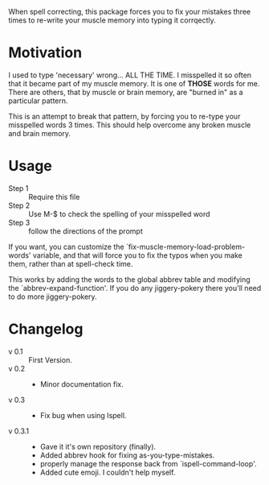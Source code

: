 
When spell correcting, this package forces you to fix your mistakes
  three times to re-write your muscle memory into typing it corrqectly.

* Motivation

  I used to type 'necessary' wrong... ALL THE TIME.  I misspelled it so
  often that it became part of my muscle memory.  It is one of *THOSE*
  words for me.  There are others, that by muscle or brain memory,
  are "burned in" as a particular pattern.

  This is an attempt to break that pattern, by forcing you to re-type
  your misspelled words 3 times.  This should help overcome any broken
  muscle and brain memory.

* Usage

  - Step 1 :: Require this file
  - Step 2 :: Use M-$ to check the spelling of your misspelled word
  - Step 3 :: follow the directions of the prompt

  If you want, you can customize the
  `fix-muscle-memory-load-problem-words' variable, and that will
  force you to fix the typos when you make them, rather than at
  spell-check time.

  This works by adding the words to the global abbrev table and
  modifying the `abbrev-expand-function'.  If you do any jiggery-pokery
  there you'll need to do more jiggery-pokery.

* Changelog

  - v 0.1 :: First Version.
  - v 0.2 ::
    - Minor documentation fix.
  - v 0.3 ::
    - Fix bug when using Ispell.
  - v 0.3.1 ::
    - Gave it it's own repository (finally).
    - Added abbrev hook for fixing as-you-type-mistakes.
    - properly manage the response back from `ispell-command-loop'.
    - Added cute emoji.  I couldn't help myself.
